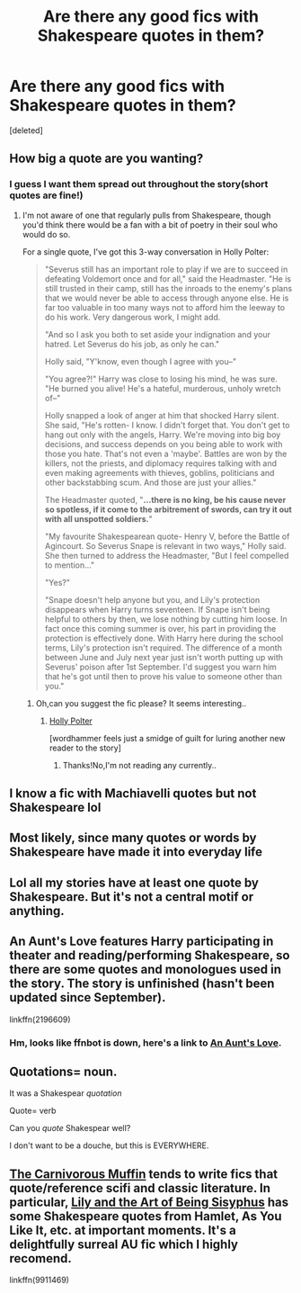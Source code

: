 #+TITLE: Are there any good fics with Shakespeare quotes in them?

* Are there any good fics with Shakespeare quotes in them?
:PROPERTIES:
:Score: 8
:DateUnix: 1540931072.0
:DateShort: 2018-Oct-30
:FlairText: Request
:END:
[deleted]


** How big a quote are you wanting?
:PROPERTIES:
:Author: wordhammer
:Score: 3
:DateUnix: 1540931383.0
:DateShort: 2018-Oct-30
:END:

*** I guess I want them spread out throughout the story(short quotes are fine!)
:PROPERTIES:
:Author: Mudbloodpride
:Score: 1
:DateUnix: 1540931452.0
:DateShort: 2018-Oct-31
:END:

**** I'm not aware of one that regularly pulls from Shakespeare, though you'd think there would be a fan with a bit of poetry in their soul who would do so.

For a single quote, I've got this 3-way conversation in Holly Polter:

#+begin_quote
  "Severus still has an important role to play if we are to succeed in defeating Voldemort once and for all," said the Headmaster. "He is still trusted in their camp, still has the inroads to the enemy's plans that we would never be able to access through anyone else. He is far too valuable in too many ways not to afford him the leeway to do his work. Very dangerous work, I might add.

  "And so I ask you both to set aside your indignation and your hatred. Let Severus do his job, as only he can."

  Holly said, "Y'know, even though I agree with you--"

  "You agree?!" Harry was close to losing his mind, he was sure. "He burned you alive! He's a hateful, murderous, unholy wretch of--"

  Holly snapped a look of anger at him that shocked Harry silent. She said, "He's rotten- I know. I didn't forget that. You don't get to hang out only with the angels, Harry. We're moving into big boy decisions, and success depends on you being able to work with those you hate. That's not even a 'maybe'. Battles are won by the killers, not the priests, and diplomacy requires talking with and even making agreements with thieves, goblins, politicians and other backstabbing scum. And those are just your allies."

  The Headmaster quoted, "*...there is no king, be his cause never so spotless, if it come to the arbitrement of swords, can try it out with all unspotted soldiers.*"

  "My favourite Shakespearean quote- Henry V, before the Battle of Agincourt. So Severus Snape is relevant in two ways," Holly said. She then turned to address the Headmaster, "But I feel compelled to mention..."

  "Yes?"

  "Snape doesn't help anyone but you, and Lily's protection disappears when Harry turns seventeen. If Snape isn't being helpful to others by then, we lose nothing by cutting him loose. In fact once this coming summer is over, his part in providing the protection is effectively done. With Harry here during the school terms, Lily's protection isn't required. The difference of a month between June and July next year just isn't worth putting up with Severus' poison after 1st September. I'd suggest you warn him that he's got until then to prove his value to someone other than you."
#+end_quote
:PROPERTIES:
:Author: wordhammer
:Score: 1
:DateUnix: 1540932314.0
:DateShort: 2018-Oct-31
:END:

***** Oh,can you suggest the fic please? It seems interesting..
:PROPERTIES:
:Author: Mudbloodpride
:Score: 1
:DateUnix: 1540932553.0
:DateShort: 2018-Oct-31
:END:

****** [[https://www.fanfiction.net/s/10932567/1/Holly-Polter][Holly Polter]]

[wordhammer feels just a smidge of guilt for luring another new reader to the story]
:PROPERTIES:
:Author: wordhammer
:Score: 1
:DateUnix: 1540932714.0
:DateShort: 2018-Oct-31
:END:

******* Thanks!No,I'm not reading any currently..
:PROPERTIES:
:Author: Mudbloodpride
:Score: 1
:DateUnix: 1540932772.0
:DateShort: 2018-Oct-31
:END:


** I know a fic with Machiavelli quotes but not Shakespeare lol
:PROPERTIES:
:Author: mychllr
:Score: 2
:DateUnix: 1540940745.0
:DateShort: 2018-Oct-31
:END:


** Most likely, since many quotes or words by Shakespeare have made it into everyday life
:PROPERTIES:
:Author: NyGiLu
:Score: 1
:DateUnix: 1540932273.0
:DateShort: 2018-Oct-31
:END:


** Lol all my stories have at least one quote by Shakespeare. But it's not a central motif or anything.
:PROPERTIES:
:Score: 1
:DateUnix: 1540934054.0
:DateShort: 2018-Oct-31
:END:


** An Aunt's Love features Harry participating in theater and reading/performing Shakespeare, so there are some quotes and monologues used in the story. The story is unfinished (hasn't been updated since September).

linkffn(2196609)
:PROPERTIES:
:Author: DeepIndependence
:Score: 1
:DateUnix: 1540947958.0
:DateShort: 2018-Oct-31
:END:

*** Hm, looks like ffnbot is down, here's a link to [[https://www.fanfiction.net/s/2196609/41/An-Aunt-s-Love][An Aunt's Love]].
:PROPERTIES:
:Author: DeepIndependence
:Score: 1
:DateUnix: 1540948436.0
:DateShort: 2018-Oct-31
:END:


** Quotations= noun.

It was a Shakespear /quotation/

Quote= verb

Can you /quote/ Shakespear well?

I don't want to be a douche, but this is EVERYWHERE.
:PROPERTIES:
:Author: TheFunnyGuy1911
:Score: 1
:DateUnix: 1540967987.0
:DateShort: 2018-Oct-31
:END:


** [[https://m.fanfiction.net/u/1318815/The-Carnivorous-Muffin][The Carnivorous Muffin]] tends to write fics that quote/reference scifi and classic literature. In particular, [[https://m.fanfiction.net/s/9911469/1/Lily-and-the-Art-of-Being-Sisyphus][Lily and the Art of Being Sisyphus]] has some Shakespeare quotes from Hamlet, As You Like It, etc. at important moments. It's a delightfully surreal AU fic which I highly recomend.

linkffn(9911469)
:PROPERTIES:
:Author: chiruochiba
:Score: 1
:DateUnix: 1540997568.0
:DateShort: 2018-Oct-31
:END:
